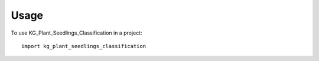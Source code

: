 =====
Usage
=====

To use KG_Plant_Seedlings_Classification in a project::

    import kg_plant_seedlings_classification
